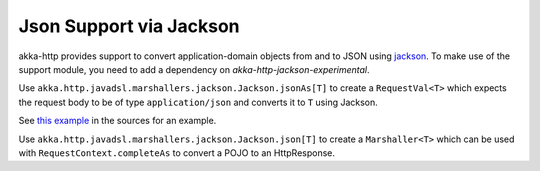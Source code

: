 .. _json-jackson-support-java:

Json Support via Jackson
========================

akka-http provides support to convert application-domain objects from and to JSON using jackson_. To make use
of the support module, you need to add a dependency on `akka-http-jackson-experimental`.

Use ``akka.http.javadsl.marshallers.jackson.Jackson.jsonAs[T]`` to create a ``RequestVal<T>`` which expects the request
body to be of type ``application/json`` and converts it to ``T`` using Jackson.

See `this example`__ in the sources for an example.

Use ``akka.http.javadsl.marshallers.jackson.Jackson.json[T]`` to create a ``Marshaller<T>`` which can be used with
``RequestContext.completeAs`` to convert a POJO to an HttpResponse.


.. _jackson: https://github.com/FasterXML/jackson
__ @github@/akka-http-tests/src/main/java/akka/http/javadsl/server/examples/petstore/PetStoreExample.java